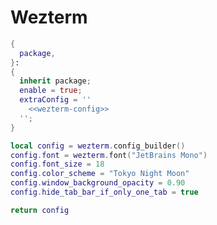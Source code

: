 
* Wezterm
:PROPERTIES:
:END:

#+begin_src nix :noweb yes :tangle wezterm.nix
{
  package,
}:
{
  inherit package;
  enable = true;
  extraConfig = ''
    <<wezterm-config>>
  '';
}
#+end_src

#+NAME: wezterm-config
#+begin_src lua
local config = wezterm.config_builder()
config.font = wezterm.font("JetBrains Mono")
config.font_size = 18
config.color_scheme = "Tokyo Night Moon"
config.window_background_opacity = 0.90
config.hide_tab_bar_if_only_one_tab = true

return config
#+end_src
